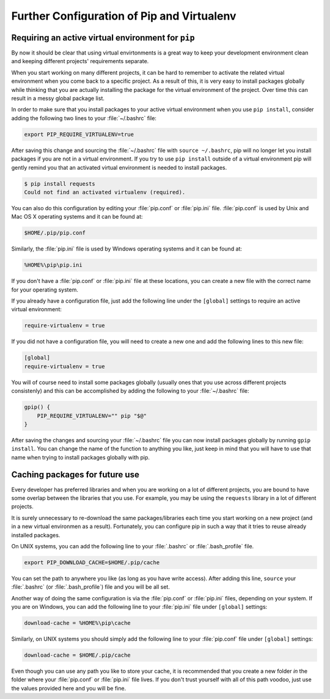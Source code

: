 .. _pip-virtualenv:

Further Configuration of Pip and Virtualenv
===========================================

Requiring an active virtual environment for ``pip``
---------------------------------------------------

By now it should be clear that using virtual envirtonments is a great way to keep
your development environment clean and keeping different projects' requirements
separate.

When you start working on many different projects, it can be hard to remember to
activate the related virtual environment when you come back to a specific project.
As a result of this, it is very easy to install packages globally while thinking
that you are actually installing the package for the virtual environment of the
project. Over time this can result in a messy global package list.

In order to make sure that you install packages to your active virtual environment
when you use ``pip install``, consider adding the following two lines to your
:file:`~/.bashrc` file:

.. code-block:: console

    export PIP_REQUIRE_VIRTUALENV=true

After saving this change and sourcing the :file:`~/.bashrc` file with ``source ~/.bashrc``,
pip will no longer let you install packages if you are not in a virtual environment.
If you try to use ``pip install`` outside of a virtual environment pip will gently
remind you that an activated virtual environment is needed to install packages.

.. code-block:: console

    $ pip install requests
    Could not find an activated virtualenv (required).

You can also do this configuration by editing your :file:`pip.conf` or :file:`pip.ini`
file. :file:`pip.conf` is used by Unix and Mac OS X operating systems and it can be
found at:

.. code-block:: console

    $HOME/.pip/pip.conf

Similarly, the :file:`pip.ini` file is used by Windows operating systems and it can
be found at:

.. code-block:: console

    %HOME%\pip\pip.ini

If you don't have a :file:`pip.conf` or :file:`pip.ini` file at these locations, you can
create a new file with the correct name for your operating system.

If you already have a configuration file, just add the following line under the
``[global]`` settings to require an active virtual environment:

.. code-block:: console

    require-virtualenv = true

If you did not have a configuration file, you will need to create a new one and
add the following lines to this new file:

.. code-block:: console

    [global]
    require-virtualenv = true


You will of course need to install some packages globally (usually ones that you
use across different projects consistenly) and this can be accomplished by adding
the following to your :file:`~/.bashrc` file:

.. code-block:: console

    gpip() {
        PIP_REQUIRE_VIRTUALENV="" pip "$@"
    }

After saving the changes and sourcing your :file:`~/.bashrc` file you can now install
packages globally by running ``gpip install``. You can change the name of the
function to anything you like, just keep in mind that you will have to use that
name when trying to install packages globally with pip.

Caching packages for future use
-------------------------------

Every developer has preferred libraries and when you are working on a lot of
different projects, you are bound to have some overlap between the libraries that
you use. For example, you may be using the ``requests`` library in a lot of different
projects.

It is surely unnecessary to re-download the same packages/libraries each time you
start working on a new project (and in a new virtual environmen as a result).
Fortunately, you can configure pip in such a way that it tries to reuse already
installed packages.

On UNIX systems, you can add the following line to your :file:`.bashrc` or :file:`.bash_profile`
file.

.. code-block:: console

    export PIP_DOWNLOAD_CACHE=$HOME/.pip/cache

You can set the path to anywhere you like (as long as you have write
access). After adding this line, ``source`` your :file:`.bashrc` (or :file:`.bash_profile`)
file and you will be all set.

Another way of doing the same configuration is via the :file:`pip.conf` or :file:`pip.ini`
files, depending on your system. If you are on Windows, you can add the following
line to your :file:`pip.ini` file under ``[global]`` settings:

.. code-block:: console

    download-cache = %HOME%\pip\cache

Similarly, on UNIX systems you should simply add the following line to your
:file:`pip.conf` file under ``[global]`` settings:

.. code-block:: console

    download-cache = $HOME/.pip/cache

Even though you can use any path you like to store your cache, it is recommended
that you create a new folder *in* the folder where your :file:`pip.conf` or :file:`pip.ini`
file lives. If you don't trust yourself with all of this path voodoo, just use
the values provided here and you will be fine.
